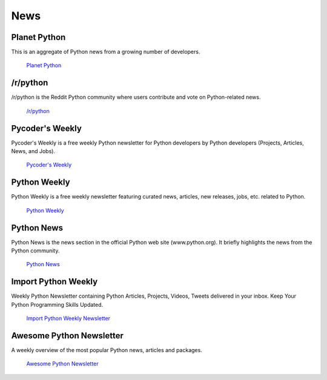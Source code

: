 News
====

Planet Python
~~~~~~~~~~~~~

This is an aggregate of Python news from a growing number of developers.

    `Planet Python <http://planet.python.org>`_

/r/python
~~~~~~~~~

/r/python is the Reddit Python community where users contribute and vote on
Python-related news.

    `/r/python <http://reddit.com/r/python>`_

Pycoder's Weekly
~~~~~~~~~~~~~~~~

Pycoder's Weekly is a free weekly Python newsletter for Python developers 
by Python developers (Projects, Articles, News, and Jobs).

    `Pycoder's Weekly <http://www.pycoders.com/>`_

Python Weekly
~~~~~~~~~~~~~

Python Weekly is a free weekly newsletter featuring curated news, articles,
new releases, jobs, etc. related to Python.

    `Python Weekly <http://www.pythonweekly.com/>`_

Python News
~~~~~~~~~~~~~

Python News is the news section in the official Python web site
(www.python.org). It briefly highlights the news from the Python community.

    `Python News <http://www.python.org/news/>`_

Import Python Weekly
~~~~~~~~~~~~~~~~~~~~

Weekly Python Newsletter containing Python Articles, Projects, Videos, Tweets
delivered in your inbox.  Keep Your Python Programming Skills Updated.

    `Import Python Weekly Newsletter <http://www.importpython.com/newsletter/>`_

Awesome Python Newsletter
~~~~~~~~~~~~~~~~~~~~~~~~~

A weekly overview of the most popular Python news, articles and packages.

    `Awesome Python Newsletter <https://python.libhunt.com/newsletter>`_
